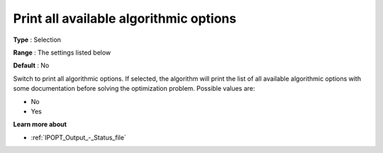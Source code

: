 

.. _IPOPT_Output_-_Print_all_available_algorithmic_options:


Print all available algorithmic options
=======================================



**Type** :	Selection	

**Range** :	The settings listed below	

**Default** :	No	



Switch to print all algorithmic options. If selected, the algorithm will print the list of all available algorithmic options with some documentation before solving the optimization problem. Possible values are:



*	No
*	Yes




**Learn more about** 

*	:ref:`IPOPT_Output_-_Status_file` 
